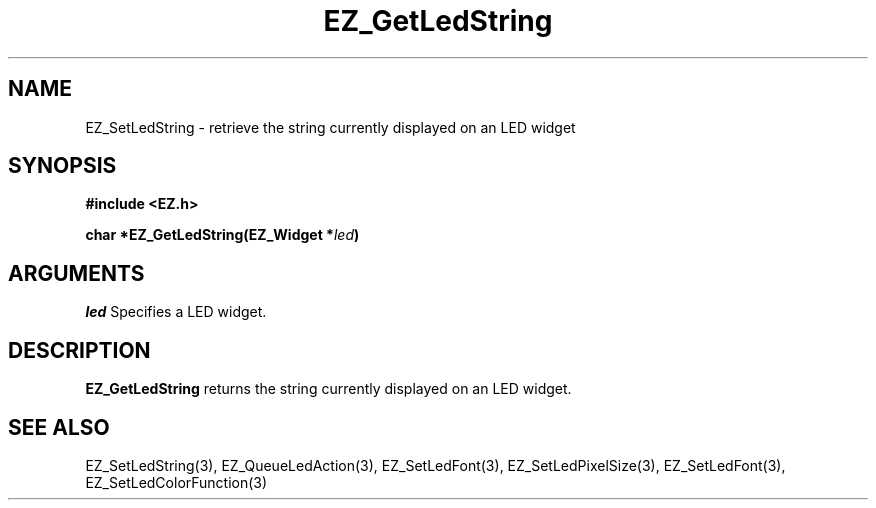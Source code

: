'\"
'\" Copyright (c) 1997 Maorong Zou
'\" 
.TH EZ_GetLedString 3 "" EZWGL "EZWGL Functions"
.BS
.SH NAME
EZ_SetLedString \- retrieve the string currently displayed on an LED widget

.SH SYNOPSIS
.nf
.B #include <EZ.h>
.sp
.BI "char *EZ_GetLedString(EZ_Widget *" led ")
.sp
.SH ARGUMENTS
\fIled\fR  Specifies a LED widget.
.sp
.SH DESCRIPTION
.PP
\fBEZ_GetLedString\fR returns the string currently displayed on an LED
widget.

.SH "SEE ALSO"
EZ_SetLedString(3), EZ_QueueLedAction(3), EZ_SetLedFont(3), 
EZ_SetLedPixelSize(3), EZ_SetLedFont(3), EZ_SetLedColorFunction(3)

